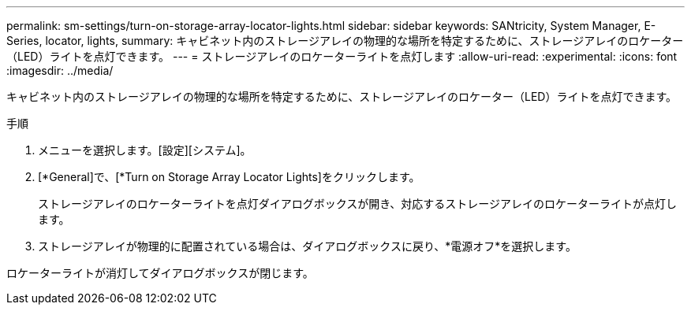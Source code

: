 ---
permalink: sm-settings/turn-on-storage-array-locator-lights.html 
sidebar: sidebar 
keywords: SANtricity, System Manager, E-Series, locator, lights, 
summary: キャビネット内のストレージアレイの物理的な場所を特定するために、ストレージアレイのロケーター（LED）ライトを点灯できます。 
---
= ストレージアレイのロケーターライトを点灯します
:allow-uri-read: 
:experimental: 
:icons: font
:imagesdir: ../media/


[role="lead"]
キャビネット内のストレージアレイの物理的な場所を特定するために、ストレージアレイのロケーター（LED）ライトを点灯できます。

.手順
. メニューを選択します。[設定][システム]。
. [*General]で、[*Turn on Storage Array Locator Lights]をクリックします。
+
ストレージアレイのロケーターライトを点灯ダイアログボックスが開き、対応するストレージアレイのロケーターライトが点灯します。

. ストレージアレイが物理的に配置されている場合は、ダイアログボックスに戻り、*電源オフ*を選択します。


ロケーターライトが消灯してダイアログボックスが閉じます。
